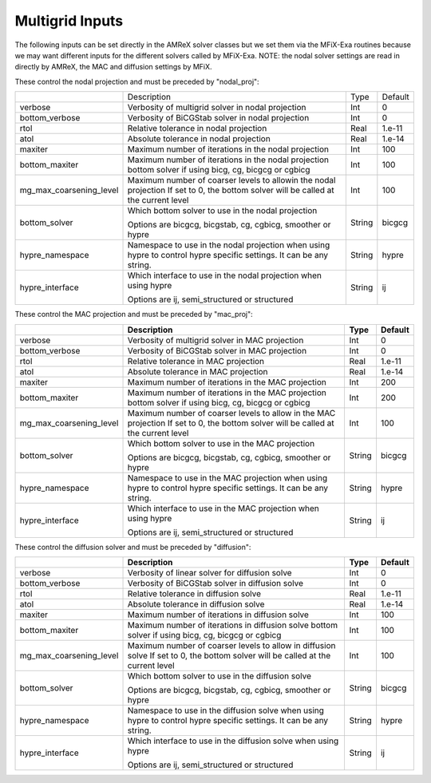 .. _Chap:InputsMultigrid:

Multigrid Inputs
================

The following inputs can be set directly in the AMReX solver classes but we 
set them via the MFiX-Exa routines because we may want different inputs for the 
different solvers called by MFiX-Exa. 
NOTE: the nodal solver settings are read in directly by AMReX, 
the MAC and diffusion settings by MFiX. 

These control the nodal projection and must be preceded by "nodal_proj": 

+-------------------------+-----------------------------------------------------------------------+-------------+--------------+
|                         |  Description                                                          |   Type      | Default      |
+-------------------------+-----------------------------------------------------------------------+-------------+--------------+
| verbose                 |  Verbosity of multigrid solver in nodal projection                    |    Int      |   0          |
+-------------------------+-----------------------------------------------------------------------+-------------+--------------+
| bottom_verbose          |  Verbosity of BiCGStab solver in nodal projection                     |    Int      |   0          |
+-------------------------+-----------------------------------------------------------------------+-------------+--------------+
| rtol                    |  Relative tolerance in nodal projection                               |    Real     |   1.e-11     | 
+-------------------------+-----------------------------------------------------------------------+-------------+--------------+
| atol                    |  Absolute tolerance in nodal projection                               |    Real     |   1.e-14     | 
+-------------------------+-----------------------------------------------------------------------+-------------+--------------+
| maxiter                 |  Maximum number of iterations in the nodal projection                 |    Int      |   100        | 
+-------------------------+-----------------------------------------------------------------------+-------------+--------------+
| bottom_maxiter          |  Maximum number of iterations in the nodal projection                 |    Int      |   100        | 
|                         |  bottom solver if using bicg, cg, bicgcg or cgbicg                    |             |              |
+-------------------------+-----------------------------------------------------------------------+-------------+--------------+
| mg_max_coarsening_level |  Maximum number of coarser levels to allowin the nodal projection     |    Int      |   100        | 
|                         |  If set to 0, the bottom solver will be called at the current level   |             |              |
+-------------------------+-----------------------------------------------------------------------+-------------+--------------+
| bottom_solver           |  Which bottom solver to use in the nodal projection                   |  String     |   bicgcg     |
|                         |                                                                       |             |              | 
|                         |  Options are bicgcg, bicgstab, cg, cgbicg, smoother or hypre          |             |              | 
+-------------------------+-----------------------------------------------------------------------+-------------+--------------+
| hypre_namespace         |  Namespace to use in the nodal projection when using hypre            |  String     |   hypre      |
|                         |  to control hypre specific settings. It can be any string.            |             |              | 
+-------------------------+-----------------------------------------------------------------------+-------------+--------------+
| hypre_interface         |  Which interface to use in the nodal projection when using hypre      |  String     |   ij         |
|                         |                                                                       |             |              | 
|                         |  Options are ij, semi_structured or structured                        |             |              | 
+-------------------------+-----------------------------------------------------------------------+-------------+--------------+

These control the MAC projection and must be preceded by "mac_proj":

+-------------------------+-----------------------------------------------------------------------+-------------+--------------+
|                         | Description                                                           |   Type      | Default      |
+=========================+=======================================================================+=============+==============+
| verbose                 |  Verbosity of multigrid solver in MAC projection                      |    Int      |   0          |
+-------------------------+-----------------------------------------------------------------------+-------------+--------------+
| bottom_verbose          |  Verbosity of BiCGStab solver in MAC projection                       |    Int      |   0          |
+-------------------------+-----------------------------------------------------------------------+-------------+--------------+
| rtol                    |  Relative tolerance in MAC projection                                 |    Real     |   1.e-11     | 
+-------------------------+-----------------------------------------------------------------------+-------------+--------------+
| atol                    |  Absolute tolerance in MAC projection                                 |    Real     |   1.e-14     | 
+-------------------------+-----------------------------------------------------------------------+-------------+--------------+
| maxiter                 |  Maximum number of iterations in the MAC projection                   |    Int      |   200        | 
+-------------------------+-----------------------------------------------------------------------+-------------+--------------+
| bottom_maxiter          |  Maximum number of iterations in the MAC projection                   |    Int      |   200        | 
|                         |  bottom solver if using bicg, cg, bicgcg or cgbicg                    |             |              |
+-------------------------+-----------------------------------------------------------------------+-------------+--------------+
| mg_max_coarsening_level |  Maximum number of coarser levels to allow in the MAC projection      |    Int      |   100        | 
|                         |  If set to 0, the bottom solver will be called at the current level   |             |              |
+-------------------------+-----------------------------------------------------------------------+-------------+--------------+
| bottom_solver           |  Which bottom solver to use in the MAC projection                     |  String     |   bicgcg     |
|                         |                                                                       |             |              | 
|                         |  Options are bicgcg, bicgstab, cg, cgbicg, smoother or hypre          |             |              | 
+-------------------------+-----------------------------------------------------------------------+-------------+--------------+
| hypre_namespace         |  Namespace to use in the MAC projection when using hypre              |  String     |   hypre      |
|                         |  to control hypre specific settings. It can be any string.            |             |              | 
+-------------------------+-----------------------------------------------------------------------+-------------+--------------+
| hypre_interface         |  Which interface to use in the MAC projection when using hypre        |  String     |   ij         |
|                         |                                                                       |             |              | 
|                         |  Options are ij, semi_structured or structured                        |             |              | 
+-------------------------+-----------------------------------------------------------------------+-------------+--------------+

These control the diffusion solver and must be preceded by "diffusion":

+-------------------------+-----------------------------------------------------------------------+-------------+--------------+
|                         | Description                                                           |   Type      | Default      |
+=========================+=======================================================================+=============+==============+
| verbose                 |  Verbosity of linear solver for diffusion solve                       |    Int      |   0          |
+-------------------------+-----------------------------------------------------------------------+-------------+--------------+
| bottom_verbose          |  Verbosity of BiCGStab solver in diffusion solve                      |    Int      |   0          |
+-------------------------+-----------------------------------------------------------------------+-------------+--------------+
| rtol                    |  Relative tolerance in diffusion solve                                |    Real     |   1.e-11     | 
+-------------------------+-----------------------------------------------------------------------+-------------+--------------+
| atol                    |  Absolute tolerance in diffusion solve                                |    Real     |   1.e-14     | 
+-------------------------+-----------------------------------------------------------------------+-------------+--------------+
| maxiter                 |  Maximum number of iterations in diffusion solve                      |    Int      |   100        |
+-------------------------+-----------------------------------------------------------------------+-------------+--------------+
| bottom_maxiter          |  Maximum number of iterations in diffusion solve                      |    Int      |   100        |
|                         |  bottom solver if using bicg, cg, bicgcg or cgbicg                    |             |              |
+-------------------------+-----------------------------------------------------------------------+-------------+--------------+
| mg_max_coarsening_level |  Maximum number of coarser levels to allow in diffusion solve         |    Int      |   100        |
|                         |  If set to 0, the bottom solver will be called at the current level   |             |              |
+-------------------------+-----------------------------------------------------------------------+-------------+--------------+
| bottom_solver           |  Which bottom solver to use in the diffusion solve                    |  String     |   bicgcg     |
|                         |                                                                       |             |              | 
|                         |  Options are bicgcg, bicgstab, cg, cgbicg, smoother or hypre          |             |              | 
+-------------------------+-----------------------------------------------------------------------+-------------+--------------+
| hypre_namespace         |  Namespace to use in the diffusion solve when using hypre             |  String     |   hypre      |
|                         |  to control hypre specific settings. It can be any string.            |             |              | 
+-------------------------+-----------------------------------------------------------------------+-------------+--------------+
| hypre_interface         |  Which interface to use in the diffusion solve when using hypre       |  String     |   ij         |
|                         |                                                                       |             |              | 
|                         |  Options are ij, semi_structured or structured                        |             |              | 
+-------------------------+-----------------------------------------------------------------------+-------------+--------------+

